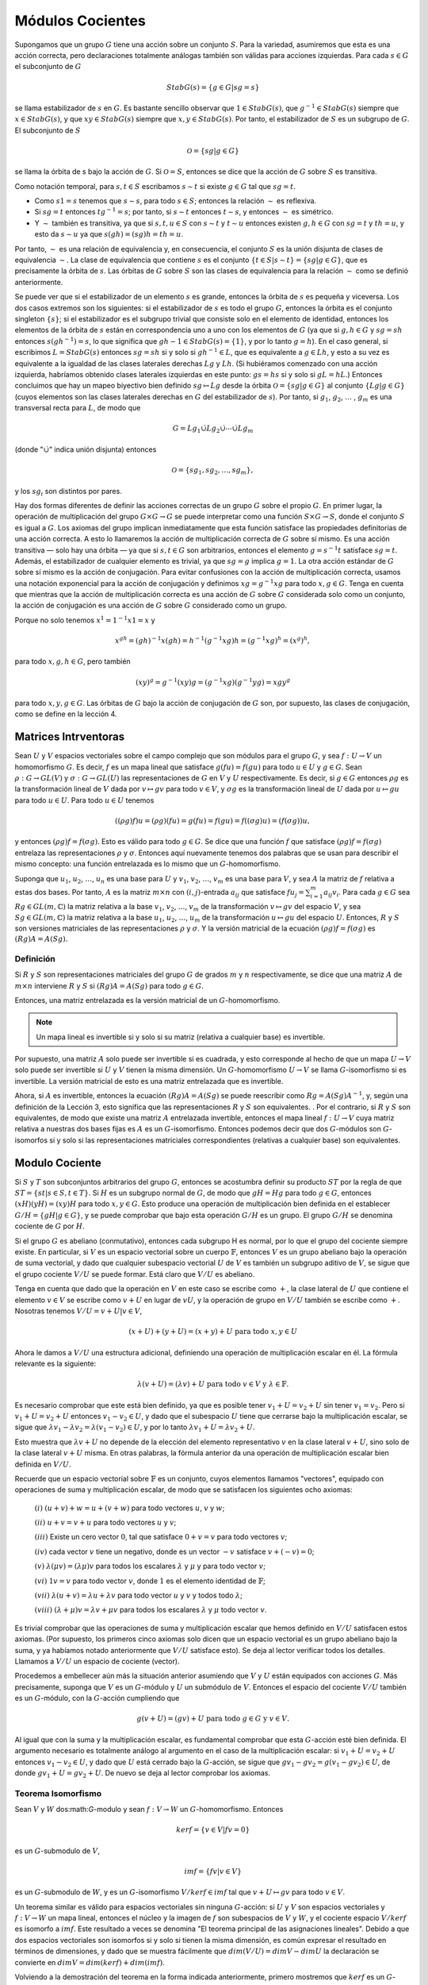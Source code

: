 Módulos Cocientes
=========================

Supongamos que un grupo :math:`G` tiene una acción sobre un conjunto :math:`S`. Para la variedad, asumiremos que esta es una acción correcta, pero declaraciones totalmente análogas también son válidas para acciones izquierdas. Para cada :math:`s\in G` el subconjunto de :math:`G`

.. math::

    StabG(s) = \{ g \in G | sg = s \}

se llama estabilizador de :math:`s` en :math:`G`. Es bastante sencillo observar que :math:`1 \in StabG (s)`, que :math:`g^{−1} \in StabG (s)` siempre que :math:`x \in StabG (s)`, y que :math:`xy \in StabG (s)` siempre que :math:`x, y \in StabG (s)`. Por tanto, el estabilizador de :math:`S` es un subgrupo de :math:`G`. El subconjunto de :math:`S`

.. math::

    \mathcal{O} = \{ sg | g \in G \}

se llama la órbita de s bajo la acción de :math:`G`. Si :math:`\mathcal{O} = S`, entonces se dice que la acción de :math:`G` sobre :math:`S` es transitiva.

Como notación temporal, para :math:`s, t \in S` escribamos :math:`s \sim t` si existe :math:`g\in G` tal que :math:`sg = t`.

- Como :math:`s1 = s` tenemos que :math:`s \sim s`, para todo :math:`s \in S`; entonces la relación :math:`\sim` es reflexiva.

- Si :math:`sg = t` entonces :math:`tg^{−1} = s`; por tanto, si :math:`s \sim t` entonces :math:`t \sim s`, y entonces :math:`\sim` es simétrico.

- Y :math:`\sim` también es transitiva, ya que si :math:`s, t, u \in S` con :math:`s \sim t` y :math:`t \sim u` entonces existen :math:`g, h \in G` con :math:`sg = t` y :math:`th = u`, y esto da :math:`s \sim u` ya que :math:`s (gh ) = (sg) h = th = u`.

Por tanto, :math:`\sim` es una relación de equivalencia y, en consecuencia, el conjunto :math:`S` es la unión disjunta de clases de equivalencia :math:`\sim`. La clase de equivalencia que contiene :math:`s` es el conjunto :math:`\{t \in S | s \sim t\} = \{sg | g \in G\}`, que es precisamente la órbita de :math:`s`. Las órbitas de :math:`G` sobre :math:`S` son las clases de equivalencia para la relación :math:`\sim` como se definió anteriormente.

Se puede ver que si el estabilizador de un elemento :math:`s` es grande, entonces la órbita de :math:`s` es pequeña y viceversa. Los dos casos extremos son los siguientes: si el estabilizador de :math:`s` es todo el grupo :math:`G`, entonces la órbita es el conjunto singleton :math:`\{s\}`; si el estabilizador es el subgrupo trivial que consiste solo en el elemento de identidad, entonces los elementos de la órbita de :math:`s` están en correspondencia uno a uno con los elementos de :math:`G` (ya que si :math:`g, h \in G` y :math:`sg = sh` entonces :math:`s (gh^{−1}) = s`, lo que significa que :math:`gh{−1} \in StabG (s) = \{1\}`, y por lo tanto :math:`g = h`). En el caso general, si escribimos :math:`L = StabG (s)` entonces :math:`sg = sh` si y solo si :math:`gh^{−1} \in L`, que es equivalente a :math:`g \in Lh`, y esto a su vez es equivalente a la igualdad de las clases laterales derechas :math:`Lg` y :math:`Lh`. (Si hubiéramos comenzado con una acción izquierda, habríamos obtenido clases laterales izquierdas en este punto: :math:`gs = hs` si y solo si :math:`gL = hL`.) Entonces concluimos que hay un mapeo biyectivo bien definido :math:`sg \mapsto Lg` desde la órbita :math:`\mathcal{O} = \{sg | g \in G\}` al conjunto :math:`\{ Lg | g \in G \}` (cuyos elementos son las clases laterales derechas en :math:`G` del estabilizador de :math:`s`). Por tanto, si :math:`g_{1}`, :math:`g_{2}`, :math:`\dots` , :math:`g_{m}` es una transversal recta para :math:`L`, de modo que

.. math::

    G = Lg_{1} \dot{\cup} Lg_{2} \dot{\cup} \cdots \dot{\cup} Lg_{m}

(donde ":math:`\dot{\cup}`" indica unión disjunta) entonces

.. math::

    \mathcal{O} = \{sg_{1}, sg_{2}, \dots, sg_{m}\},

y los :math:`sg_{i}` son distintos por pares.

Hay dos formas diferentes de definir las acciones correctas de un grupo :math:`G` sobre el propio :math:`G`. En primer lugar, la operación de multiplicación del grupo :math:`G \times G \to G` se puede interpretar como una función :math:`S \times G \to S`, donde el conjunto :math:`S` es igual a :math:`G`. Los axiomas del grupo implican inmediatamente que esta función satisface las propiedades definitorias de una acción correcta. A esto lo llamaremos la acción de multiplicación correcta de :math:`G` sobre sí mismo. Es una acción transitiva — solo hay una órbita — ya que si :math:`s, t \in G` son arbitrarios, entonces el elemento :math:`g = s^{−1}t` satisface :math:`sg = t`. Además, el estabilizador de cualquier elemento es trivial, ya que :math:`sg = g` implica :math:`g = 1`. La otra acción estándar de :math:`G` sobre sí mismo es la acción de conjugación. Para evitar confusiones con la acción de multiplicación correcta, usamos una notación exponencial para la acción de conjugación y definimos :math:`xg = g^{−1}xg` para todo :math:`x, g \in G`. Tenga en cuenta que mientras que la acción de multiplicación correcta es una acción de :math:`G` sobre :math:`G` considerada solo como un conjunto, la acción de conjugación es una acción de :math:`G` sobre :math:`G` considerado como un grupo.

Porque no solo tenemos :math:`x^{1} = 1^{−1}x 1 = x` y

.. math::

    x^{gh} = (gh)^{−1}x(gh) = h^{−1}(g^{−1}xg)h = (g^{−1}xg)^{h} = (x^{g})^{h},

para todo :math:`x, g, h \in G`, pero también

.. math::

    (xy)^{g} = g^{−1}(xy)g = (g^{−1}xg)(g^{−1}yg) = x{g}y^{g}

para todo :math:`x, y, g \in G`. Las órbitas de :math:`G` bajo la acción de conjugación de :math:`G` son, por supuesto, las clases de conjugación, como se define en la lección 4.



Matrices Intrventoras
------------------------------

Sean :math:`U` y :math:`V` espacios vectoriales sobre el campo complejo que son módulos para el grupo :math:`G`, y sea :math:`f: U \to V` un homomorfismo :math:`G`. Es decir, :math:`f` es un mapa lineal que satisface :math:`g(fu) = f(gu)` para todo :math:`u \in U` y :math:`g \in G`. Sean :math:`\rho: G \to GL (V)` y :math:`\sigma: G \to GL (U)` las representaciones de :math:`G` en :math:`V` y :math:`U` respectivamente. Es decir, si :math:`g \in G` entonces :math:`\rho g` es la transformación lineal de :math:`V` dada por :math:`v \mapsto gv` para todo :math:`v \in V`, y :math:`\sigma g` es la transformación lineal de :math:`U` dada por :math:`u \mapsto gu` para todo :math:`u \in U`. Para todo :math:`u \in U` tenemos

.. math::

    ((\rho g)f)u = (\rho g)(fu) = g(fu) = f(gu) = f((\sigma g)u) = (f(\sigma g))u,

y entonces :math:`(\rho g) f = f (\sigma g)`. Esto es válido para todo :math:`g \in G`. Se dice que una función :math:`f` que satisface :math:`(\rho g) f = f (\sigma g)` entrelaza las representaciones :math:`\rho` y :math:`\sigma`. Entonces aquí nuevamente tenemos dos palabras que se usan para describir el mismo concepto: una función entrelazada es lo mismo que un :math:`G`-homomorfismo.

Suponga que :math:`u_{1}`, :math:`u_{2}`, :math:`\dots`, :math:`u_{n}` es una base para :math:`U` y :math:`v_{1}`, :math:`v_{2}`, :math:`\dots`, :math:`v_{m}` es una base para :math:`V`, y sea :math:`A` la matriz de :math:`f` relativa a estas dos bases. Por tanto, :math:`A` es la matriz :math:`m\times n` con :math:`(i, j)`-entrada :math:`a_{ij}` que satisface :math:`fu_{j} = \sum_{i = 1}^{m} a_{ij}v_{i}`. Para cada :math:`g \in G` sea :math:`Rg \in GL (m, \mathbb{C})` la matriz relativa a la base :math:`v_{1}`, :math:`v_{2}`, :math:`\dots`, :math:`v_{m}` de la transformación :math:`v \mapsto gv` del espacio :math:`V`, y sea :math:`Sg \in GL (m, \mathbb{C})` la matriz relativa a la base :math:`u_{1}`, :math:`u_{2}`, :math:`\dots`, :math:`u_{m}` de la transformación :math:`u \mapsto gu` del espacio :math:`U`. Entonces, :math:`R` y :math:`S` son versiones matriciales de las representaciones :math:`\rho` y :math:`\sigma`. Y la versión matricial de la ecuación :math:`(\rho g)f = f(\sigma g)` es :math:`(Rg)A = A(Sg).`

Definición
~~~~~~~~~~~~~~~~

Si :math:`R` y :math:`S` son representaciones matriciales del grupo :math:`G` de grados :math:`m` y :math:`n` respectivamente, se dice que una matriz :math:`A` de :math:`m × n` interviene :math:`R` y :math:`S` si :math:`(Rg) A = A (Sg)` para todo :math:`g \in G`.

Entonces, una matriz entrelazada es la versión matricial de un :math:`G`-homomorfismo.

.. note::

    Un mapa lineal es invertible si y solo si su matriz (relativa a cualquier base) es invertible.

Por supuesto, una matriz :math:`A` solo puede ser invertible si es cuadrada, y esto corresponde al hecho de que un mapa :math:`U \to V` solo puede ser invertible si :math:`U` y :math:`V` tienen la misma dimensión. Un :math:`G`-homomorfismo :math:`U \to V` se llama :math:`G`-isomorfismo si es invertible. La versión matricial de esto es una matriz entrelazada que es invertible.

Ahora, si :math:`A` es invertible, entonces la ecuación :math:`(Rg) A = A (Sg)` se puede reescribir como :math:`Rg = A (Sg) A^{− 1}`, y, según una definición de la Lección 3, esto significa que las representaciones :math:`R` y :math:`S` son equivalentes. . Por el contrario, si :math:`R` y :math:`S` son equivalentes, de modo que existe una matriz :math:`A` entrelazada invertible, entonces el mapa lineal :math:`f: U \to V` cuya matriz relativa a nuestras dos bases fijas es :math:`A` es un :math:`G`-isomorfismo. Entonces podemos decir que dos :math:`G`-módulos son :math:`G`-isomorfos si y solo si las representaciones matriciales correspondientes (relativas a cualquier base) son equivalentes.

Modulo Cociente
-----------------

Si :math:`S` y :math:`T` son subconjuntos arbitrarios del grupo :math:`G`, entonces se acostumbra definir su producto :math:`ST` por la regla de que :math:`ST = \{st | s \in S,  t \in T\}`. Si :math:`H` es un subgrupo normal de :math:`G`, de modo que :math:`gH = Hg` para todo :math:`g\in G`, entonces :math:`(xH) (yH) = (xy) H` para todo :math:`x, y \in G`. Esto produce una operación de multiplicación bien definida en el establecer :math:`G / H = \{gH | g \in G\}`, y se puede comprobar que bajo esta operación :math:`G/H` es un grupo. El grupo :math:`G/H` se denomina cociente de :math:`G` por :math:`H`.

Si el grupo :math:`G` es abeliano (conmutativo), entonces cada subgrupo H es normal, por lo que el grupo del cociente siempre existe. En particular, si :math:`V` es un espacio vectorial sobre un cuerpo :math:`\mathbb{F}`, entonces :math:`V` es un grupo abeliano bajo la operación de suma vectorial, y dado que cualquier subespacio vectorial :math:`U` de :math:`V` es también un subgrupo aditivo de :math:`V`, se sigue que el grupo cociente :math:`V/U` se puede formar. Está claro que :math:`V/U` es abeliano.

Tenga en cuenta que dado que la operación en :math:`V` en este caso se escribe como :math:`+`, la clase lateral de :math:`U` que contiene el elemento :math:`v \in V` se escribe como :math:`v + U` en lugar de :math:`vU`, y la operación de grupo en :math:`V/U` también se escribe como :math:`+`. Nosotras tenemos :math:`V/U = { v + U | v \in V }`,

.. math::

    (x + U) + (y + U) = (x + y) + U \text{ para todo } x, y \in U

Ahora le damos a :math:`V/U` una estructura adicional, definiendo una operación de multiplicación escalar en él. La fórmula relevante es la siguiente:

.. math::

    \lambda (v + U) = (\lambda v) + U \text{ para todo } v \in V \text{ y } \lambda \in \mathbb{F}.

Es necesario comprobar que este está bien definido, ya que es posible tener :math:`v_{1} + U = v_{2} + U` sin tener :math:`v_{1} = v_{2}`. Pero si :math:`v_{1} + U = v_{2} + U` entonces :math:`v_{1} - v_{2} \in U`, y dado que el subespacio :math:`U` tiene que cerrarse bajo la multiplicación escalar, se sigue que :math:`\lambda v_{1} - \lambda v_{2} = \lambda (v_{1} - v_{2}) \in U`, y por lo tanto :math:`\lambda v_{1} + U = \lambda v_{2} + U`.

Esto muestra que :math:`\lambda v + U` no depende de la elección del elemento representativo :math:`v` en la clase lateral :math:`v + U`, sino solo de la clase lateral :math:`v + U` misma. En otras palabras, la fórmula anterior da una operación de multiplicación escalar bien definida en :math:`V/U`.

Recuerde que un espacio vectorial sobre :math:`\mathbb{F}` es un conjunto, cuyos elementos llamamos "vectores", equipado con operaciones de suma y multiplicación escalar, de modo que se satisfacen los siguientes ocho axiomas:

    :math:`(i)` :math:`(u + v) + w = u + (v + w)` para todo vectores :math:`u`, :math:`v` y :math:`w`;

    :math:`(ii)` :math:`u + v = v + u` para todo vectores :math:`u` y :math:`v`;

    :math:`(iii)` Existe un cero vector :math:`0`, tal que satisface :math:`0 + v = v` para todo vectores :math:`v`;

    :math:`(iv)` cada vector :math:`v` tiene un negativo, donde es un vector :math:`-v` satisface :math:`v + (−v) = 0`;

    :math:`(v)` :math:`\lambda (\mu v) = (\lambda \mu)v` para todos los escalares :math:`\lambda` y :math:`\mu` y para todo vector :math:`v`;

    :math:`(vi)` :math:`1v = v` para todo vector :math:`v`, donde :math:`1` es el elemento identidad de :math:`\mathbb{F}`;

    :math:`(vii)` :math:`\lambda (u + v) = \lambda u + \lambda v` para todo vector :math:`u` y :math:`v` y todos todo :math:`\lambda`;

    :math:`(viii)` :math:`(\lambda + \mu )v = \lambda v + \mu v` para todos los escalares :math:`\lambda` y :math:`\mu` todo vector :math:`v`.

Es trivial comprobar que las operaciones de suma y multiplicación escalar que hemos definido en :math:`V/U` satisfacen estos axiomas. (Por supuesto, los primeros cinco axiomas solo dicen que un espacio vectorial es un grupo abeliano bajo la suma, y ​​ya habíamos notado anteriormente que :math:`V/U` satisface esto). Se deja al lector verificar todos los detalles. Llamamos a :math:`V/U` un espacio de cociente (vector).

Procedemos a embellecer aún más la situación anterior asumiendo que :math:`V` y :math:`U` están equipados con acciones :math:`G`. Más precisamente, suponga que :math:`V` es un :math:`G`-módulo y :math:`U` un submódulo de :math:`V`. Entonces el espacio del cociente :math:`V/U` también es un :math:`G`-módulo, con la :math:`G`-acción cumpliendo que

.. math::

    g(v + U) = (gv) + U \text{ para todo } g \in G \text{ y } v \in V.

Al igual que con la suma y la multiplicación escalar, es fundamental comprobar que esta :math:`G`-acción esté bien definida. El argumento necesario es totalmente análogo al argumento en el caso de la multiplicación escalar: si :math:`v_{1} + U = v_{2} + U` entonces :math:`v_{1} - v_{2} \in U`, y dado que :math:`U` está cerrado bajo la :math:`G`-acción, se sigue que :math:`gv_{1} - gv_{2} = g (v_{1} - gv_{2}) \in U`, de donde :math:`gv_{1} + U = gv_{2} + U`. De nuevo se deja al lector comprobar los axiomas.


Teorema Isomorfismo
~~~~~~~~~~~~~~~~~~~

Sean :math:`V` y :math:`W`  dos:math:`G`-modulo y sean :math:`f: V \to W` un :math:`G`-homomorfismo. Entonces

.. math::

    ker f = \{ v \in V | fv = 0 \}

es un :math:`G`-submodulo de :math:`V`,

.. math::

    im f = \{ fv | v \in V \}

es un :math:`G`-submodulo de :math:`W`, y es un :math:`G`-isomorfismo :math:`V/ ker f \in im f` tal que :math:`v + U \mapsto gv` para todo :math:`v \in V`.

Un teorema similar es válido para espacios vectoriales sin ninguna :math:`G`-acción: si :math:`U` y :math:`V` son espacios vectoriales y :math:`f: V \to W` un mapa lineal, entonces el núcleo y la imagen de :math:`f` son subespacios de :math:`V` y :math:`W`, y el cociente espacio :math:`V/ker f` es isomorfo a :math:`im f`. Este resultado a veces se denomina "El teorema principal de las asignaciones lineales". Debido a que dos espacios vectoriales son isomorfos si y solo si tienen la misma dimensión, es común expresar el resultado en términos de dimensiones, y dado que se muestra fácilmente que :math:`dim (V / U) = dim V - dim U` la declaración se convierte en :math:`dim V = dim (ker f) + dim (im f)`.

Volviendo a la demostración del teorema en la forma indicada anteriormente, primero mostremos que :math:`ker f` es un :math:`G`-submódulo de :math:`V`. Como :math:`f` es lineal, tenemos que :math:`f (0_{V}) = 0_{W}`, y entonces :math:`0_{V} \in ker f`. Si :math:`v_{1}`, :math:`v_{2} \in ker f` entonces :math:`f (v_{1} + v_{2}) = fv_{1} + fv_{2} = 0 + 0 = 0`, de donde :math:`v_{1} + v_{2} \in ker f`, y se sigue que :math:`ker f` se cierra bajo adición. Si :math:`v \in ker f` y :math:`\lambda \in \mathbb{F}` entonces :math:`f (\lambda v) = \lambda (fv) = \lambda 0 = 0`, y se deduce que :math:`ker f` está cerrado bajo la multiplicación escalar. Entonces :math:`ker f` es el subespacio vectorial de :math:`V`. Además, :math:`ker f` está cerrado bajo la :math:`G`-acción, ya que si :math:`v\in ker f` y :math:`g \in G` entonces :math:`f (gv) = g (fv) = g0 = 0`, donde el último paso se deduce del hecho de que :math:`x \mapsto gx` es un mapa lineal :math:`V \to V` y, por lo tanto, debe tomar de :math:`0` a :math:`0`.

La demostración de que :math:`im f` es un submódulo de :math:`W` es igualmente sencilla. Si :math:`w_{1}`, :math:`w_{2} \in im f` entonces :math:`w_{1} = fv_{1}` y :math:`w_{2} = fv_{2}` para algún :math:`v_{i} \in V`, y dado que :math:`w_{1} + w_{2} = fv_{1} + fv_{2} = f (v_{1} + v_{2})` se deduce que :math:`im f` está cerrado bajo adición. El cierre bajo la multiplicación escalar y la :math:`G`-acción son igualmente fáciles: si :math:`w = fv \in im f` entonces para todo :math:`\lambda \in \mathbb{F}` tenemos :math:`\lambda w = f (\lambda v) \in im f`, y para todo :math:`g \in G` tenemos :math:`gw = g ( fv) = f (gv) \in im f`. Y también :math:`im f \not = \emptyset` ya que :math:`V \not = \emptyset`. Entonces :math:`im f` es un submódulo de :math:`W`.

Como :math:`ker f` es un submódulo de :math:`V`, existe el módulo cociente :math:`V/ker f`. Necesitamos mostrar que hay un mapa bien definido :math:`\psi : V / ker f \to im f` tal que :math:`\psi (v + ker f) = fv` para todo :math:`v \in V`.

Ciertamente es cierto que :math:`fv \in im f` para todo :math:`v`, por lo que solo necesitamos mostrar que si :math:`v_{1}`, :math:`v_{2}\in V` con :math:`v_{1} + ker f = v_{2} + ker f` entonces :math:`fv_{1} = fv_{2}`. Pero esto está claro: si :math:`v_{1} + ker f = v_{2} + ker f` entonces :math:`v_{1} −v_{2} \in ker f`; entonces :math:`f (v_{1} - v_{2}) = 0`, y por lo tanto :math:`fv_{1} = fv_{2}`.

Habiendo establecido que :math:`\psi` está bien definido, queda por demostrar que es biyectiva y respeta la suma, la multiplicación escalar y la acción de :math:`G`. Este último punto se deriva inmediatamente del hecho de que :math:`f` respeta la suma, la multiplicación escalar y la acción de :math:`G`. Explícitamente, si :math:`u`, :math:`v \in V` y :math:`\lambda \in \mathbb{F}` entonces

.. math::

    \begin{align}
        \psi ((u + ker f) + (v + ker f)) &= \psi ((u + v) + ker f)                \\
                                            &= f(u + v)                                 \\
                                            &= fu + fv                                  \\
                                            &= \psi (u + ker f) + \psi (v + ker f)
    \end{align}

y

.. math::

    \begin{align}
        \psi (\lambda (v + ker f)) &= \psi (\lambda v + ker f) \\
                                      &= f(\lambda v)                \\
                                      &= \lambda (fv)                \\
                                      &= \lambda \psi (v + ker f),
    \end{align}

y similarmente :math:`g \in G`,

.. math::

    \begin{align}
        \psi (g(v + ker f)) &= \psi (gv + ker f)    \\
                               &= f(gv)                   \\
                               &= g(fv)                   \\
                               &= g\psi (v + ker f).
    \end{align}

La sobreyectividad de :math:`\psi` es obvia: por definición, cada elemento de :math:`im f` tiene la forma :math:`fv = \psi (v + ker f)` para algunos :math:`v \in V`. Y la inyectividad no es mucho más difícil: si :math:`\psi (v_{1} + ker f) = \psi (v_{2} + ker f)` entonces :math:`fv_{1} = fv_{2}`, de donde :math:`f (v_{1} - v_{2}) = 0`, lo que da como resultado que :math:`v_{1} - v_{2} \in ker f`, y por lo tanto :math:`v_{1} + ker f = v_{2} + ker f`.

